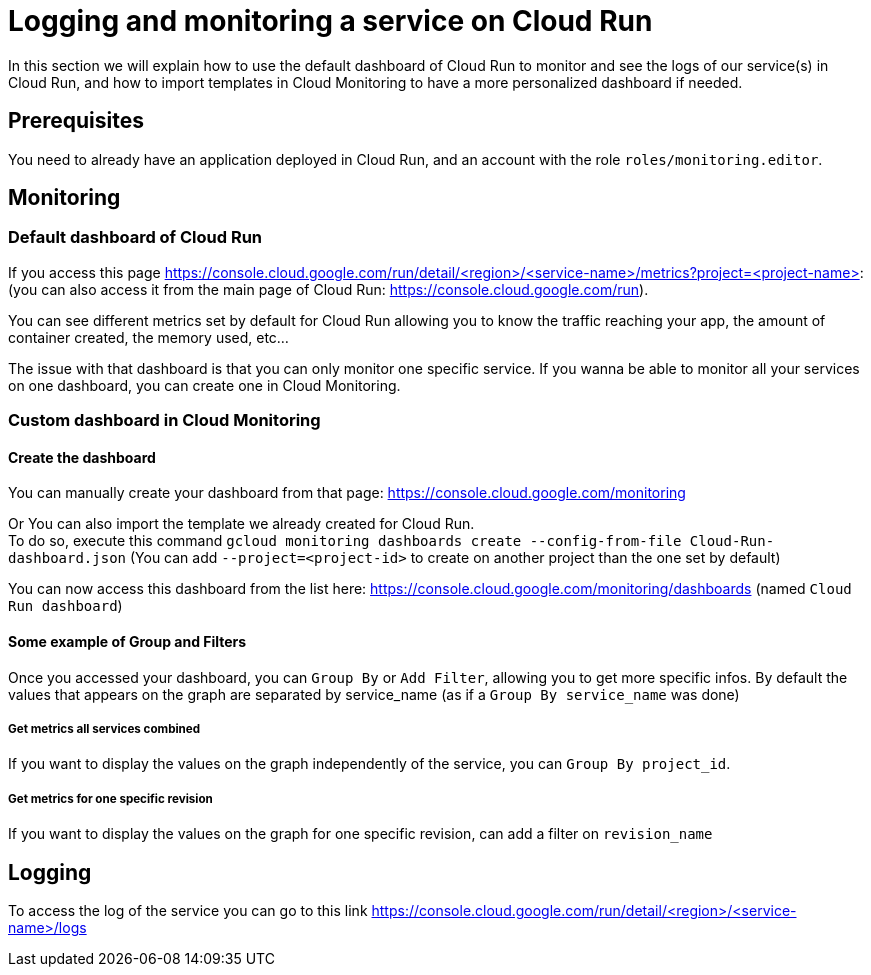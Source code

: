 = Logging and monitoring a service on Cloud Run

In this section we will explain how to use the default dashboard of Cloud Run to monitor and see the logs of our service(s) in Cloud Run, and how to import templates in Cloud Monitoring to have a more personalized dashboard if needed.

== Prerequisites

You need to already have an application deployed in Cloud Run, and an account with the role `roles/monitoring.editor`.

== Monitoring

=== Default dashboard of Cloud Run

If you access this page https://console.cloud.google.com/run/detail/<region>/<service-name>/metrics?project=<project-name>: +
(you can also access it from the main page of Cloud Run: https://console.cloud.google.com/run). +

You can see different metrics set by default for Cloud Run allowing you to know the traffic reaching your app, the amount of container created, the memory used, etc...

The issue with that dashboard is that you can only monitor one specific service. If you wanna be able to monitor all your services on one dashboard, you can create one in Cloud Monitoring.

=== Custom dashboard in Cloud Monitoring

==== Create the dashboard

You can manually create your dashboard from that page: https://console.cloud.google.com/monitoring +

Or You can also import the template we already created for Cloud Run. +
To do so, execute this command `gcloud monitoring dashboards create --config-from-file Cloud-Run-dashboard.json`   (You can add `--project=<project-id>` to create on another project than the one set by default)

You can now access this dashboard from the list here: https://console.cloud.google.com/monitoring/dashboards (named `Cloud Run dashboard`) +

==== Some example of Group and Filters

Once you accessed your dashboard, you can `Group By` or `Add Filter`, allowing you to get more specific infos. By default the values that appears on the graph are separated by service_name (as if a `Group By service_name` was done) +

===== Get metrics all services combined

If you want to display the values on the graph independently of the service, you can `Group By project_id`.

===== Get metrics for one specific revision

If you want to display the values on the graph for one specific revision, can add a filter on `revision_name`

== Logging

To access the log of the service you can go to this link https://console.cloud.google.com/run/detail/<region>/<service-name>/logs
